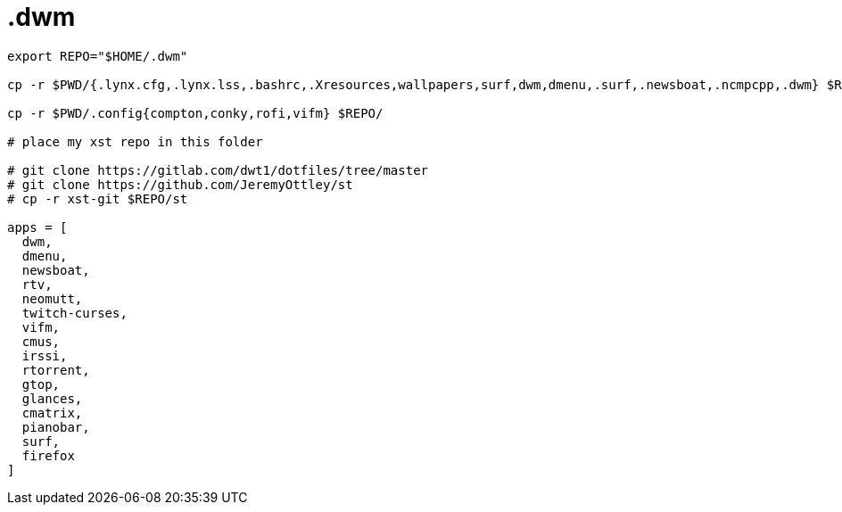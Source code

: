 = .dwm

----
export REPO="$HOME/.dwm"

cp -r $PWD/{.lynx.cfg,.lynx.lss,.bashrc,.Xresources,wallpapers,surf,dwm,dmenu,.surf,.newsboat,.ncmpcpp,.dwm} $REPO/

cp -r $PWD/.config{compton,conky,rofi,vifm} $REPO/

# place my xst repo in this folder

# git clone https://gitlab.com/dwt1/dotfiles/tree/master
# git clone https://github.com/JeremyOttley/st
# cp -r xst-git $REPO/st

apps = [
  dwm,
  dmenu,
  newsboat,
  rtv,
  neomutt,
  twitch-curses,
  vifm,
  cmus,
  irssi,
  rtorrent,
  gtop,
  glances,
  cmatrix,
  pianobar,
  surf,
  firefox
]

----
